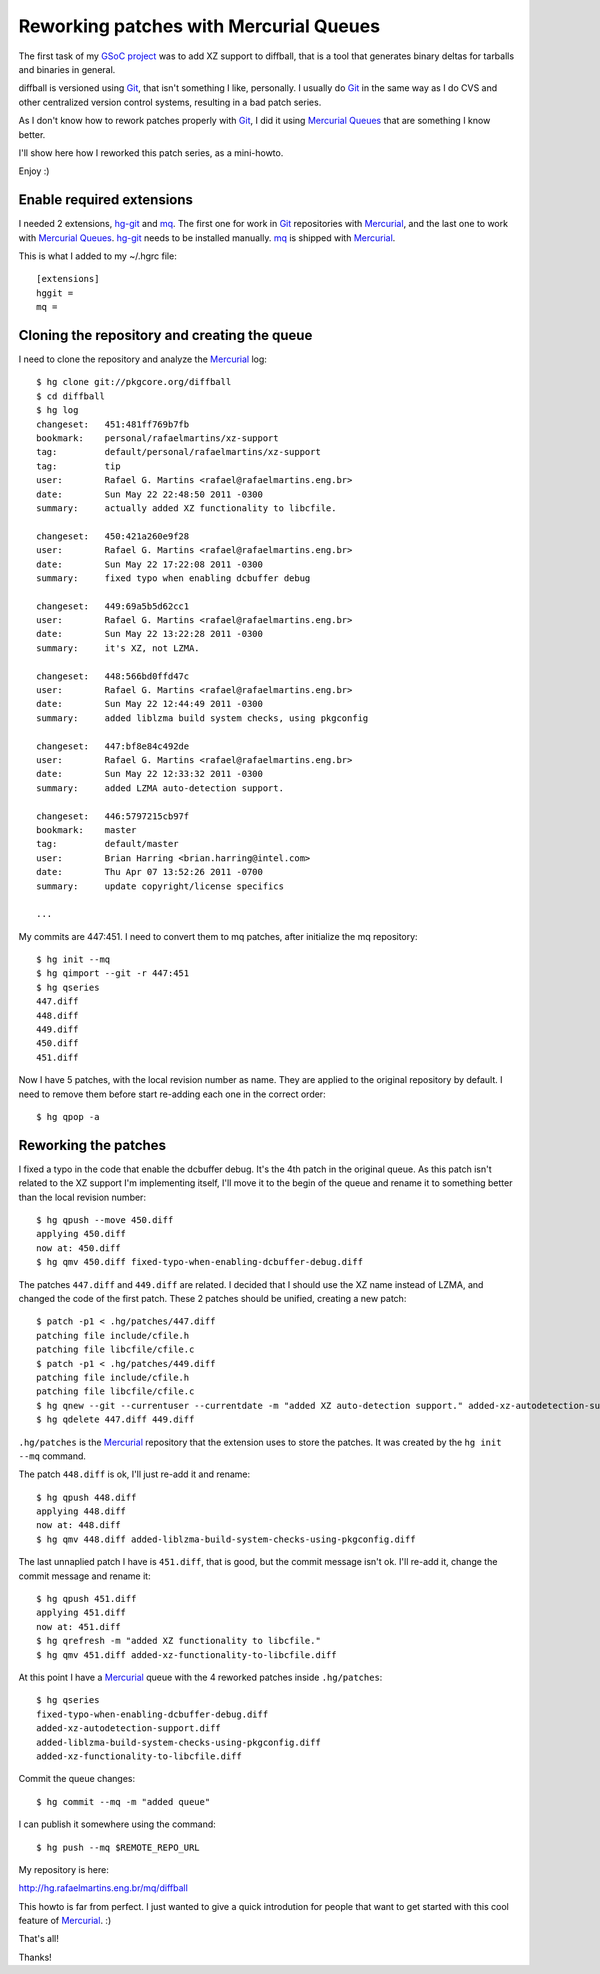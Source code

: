 Reworking patches with Mercurial Queues
=======================================

.. tags: en-us,mercurial,git,gsoc,gentoo,diffball

The first task of my `GSoC project`_ was to add XZ support to diffball,
that is a tool that generates binary deltas for tarballs and binaries
in general.

.. _`GSoC project`: http://www.gentoo.org/proj/en/infrastructure/distpatch/

diffball is versioned using Git_, that isn't something I like, personally.
I usually do Git_ in the same way as I do CVS and other centralized version
control systems, resulting in a bad patch series.

As I don't know how to rework patches properly with Git_, I did it using
`Mercurial Queues`_ that are something I know better.

I'll show here how I reworked this patch series, as a mini-howto.

Enjoy :)

.. _Git: http://git-scm.com/
.. _`Mercurial Queues`: http://mercurial.selenic.com/wiki/MqExtension

.. read_more

Enable required extensions
--------------------------

I needed 2 extensions, hg-git_ and mq_. The first one for work in Git_
repositories with Mercurial_, and the last one to work with `Mercurial Queues`_.
hg-git_ needs to be installed manually. mq_ is shipped with Mercurial_.

.. _hg-git: http://hg-git.github.com/
.. _mq: http://mercurial.selenic.com/wiki/MqExtension
.. _Mercurial: http://mercurial.selenic.com/

This is what I added to my ~/.hgrc file::

    [extensions]
    hggit =
    mq = 


Cloning the repository and creating the queue
---------------------------------------------

I need to clone the repository and analyze the Mercurial_ log::
    
    $ hg clone git://pkgcore.org/diffball
    $ cd diffball
    $ hg log
    changeset:   451:481ff769b7fb
    bookmark:    personal/rafaelmartins/xz-support
    tag:         default/personal/rafaelmartins/xz-support
    tag:         tip
    user:        Rafael G. Martins <rafael@rafaelmartins.eng.br>
    date:        Sun May 22 22:48:50 2011 -0300
    summary:     actually added XZ functionality to libcfile.
    
    changeset:   450:421a260e9f28
    user:        Rafael G. Martins <rafael@rafaelmartins.eng.br>
    date:        Sun May 22 17:22:08 2011 -0300
    summary:     fixed typo when enabling dcbuffer debug
    
    changeset:   449:69a5b5d62cc1
    user:        Rafael G. Martins <rafael@rafaelmartins.eng.br>
    date:        Sun May 22 13:22:28 2011 -0300
    summary:     it's XZ, not LZMA.
    
    changeset:   448:566bd0ffd47c
    user:        Rafael G. Martins <rafael@rafaelmartins.eng.br>
    date:        Sun May 22 12:44:49 2011 -0300
    summary:     added liblzma build system checks, using pkgconfig
    
    changeset:   447:bf8e84c492de
    user:        Rafael G. Martins <rafael@rafaelmartins.eng.br>
    date:        Sun May 22 12:33:32 2011 -0300
    summary:     added LZMA auto-detection support.
    
    changeset:   446:5797215cb97f
    bookmark:    master
    tag:         default/master
    user:        Brian Harring <brian.harring@intel.com>
    date:        Thu Apr 07 13:52:26 2011 -0700
    summary:     update copyright/license specifics
    
    ...

My commits are 447:451. I need to convert them to mq patches, after
initialize the mq repository::
    
    $ hg init --mq
    $ hg qimport --git -r 447:451
    $ hg qseries 
    447.diff
    448.diff
    449.diff
    450.diff
    451.diff

Now I have 5 patches, with the local revision number as name. They are applied to
the original repository by default. I need to remove them before start re-adding
each one in the correct order::

    $ hg qpop -a


Reworking the patches
---------------------

I fixed a typo in the code that enable the dcbuffer debug. It's the 4th patch
in the original queue. As this patch isn't related to the XZ support I'm
implementing itself, I'll move it to the begin of the queue and rename it to
something better than the local revision number::
    
    $ hg qpush --move 450.diff
    applying 450.diff
    now at: 450.diff
    $ hg qmv 450.diff fixed-typo-when-enabling-dcbuffer-debug.diff

The patches ``447.diff`` and ``449.diff`` are related. I decided that I should
use the XZ name instead of LZMA, and changed the code of the first patch.
These 2 patches should be unified, creating a new patch::
    
    $ patch -p1 < .hg/patches/447.diff 
    patching file include/cfile.h
    patching file libcfile/cfile.c
    $ patch -p1 < .hg/patches/449.diff 
    patching file include/cfile.h
    patching file libcfile/cfile.c
    $ hg qnew --git --currentuser --currentdate -m "added XZ auto-detection support." added-xz-autodetection-support.diff
    $ hg qdelete 447.diff 449.diff

``.hg/patches`` is the Mercurial_ repository that the extension uses to store
the patches. It was created by the ``hg init --mq`` command.

The patch ``448.diff`` is ok, I'll just re-add it and rename:: 
    
    $ hg qpush 448.diff 
    applying 448.diff
    now at: 448.diff
    $ hg qmv 448.diff added-liblzma-build-system-checks-using-pkgconfig.diff

The last unnaplied patch I have is ``451.diff``, that is good, but the commit
message isn't ok. I'll re-add it, change the commit message and rename it::
    
    $ hg qpush 451.diff
    applying 451.diff
    now at: 451.diff
    $ hg qrefresh -m "added XZ functionality to libcfile."
    $ hg qmv 451.diff added-xz-functionality-to-libcfile.diff

At this point I have a Mercurial_ queue with the 4 reworked patches inside
``.hg/patches``::
    
    $ hg qseries
    fixed-typo-when-enabling-dcbuffer-debug.diff
    added-xz-autodetection-support.diff
    added-liblzma-build-system-checks-using-pkgconfig.diff
    added-xz-functionality-to-libcfile.diff

Commit the queue changes::
    
    $ hg commit --mq -m "added queue"

I can publish it somewhere using the command::
    
    $ hg push --mq $REMOTE_REPO_URL

My repository is here:

http://hg.rafaelmartins.eng.br/mq/diffball

This howto is far from perfect. I just wanted to give a quick introdution
for people that want to get started with this cool feature of Mercurial_. :)

That's all!

Thanks!
